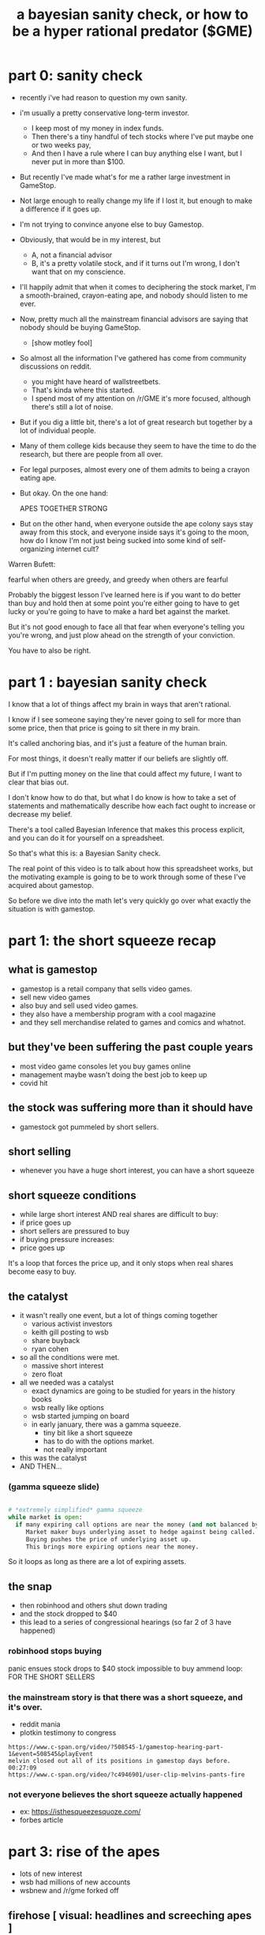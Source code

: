#+title: a bayesian sanity check, or how to be a hyper rational predator ($GME)

* part 0: sanity check
- recently i've had reason to question my own sanity.

- i'm usually a pretty conservative long-term investor.
  - I keep most of my money in index funds.
  - Then there's a tiny handful of tech stocks
    where I've put maybe one or two weeks pay,
  - And then I have a rule where I can buy anything else
    I want, but I never put in more than $100.

- But recently I've made what's for me a rather large investment in GameStop.
- Not large enough to really change my life if I lost it,
  but enough to make a difference if it goes up.

- I'm not trying to convince anyone else to buy Gamestop.
- Obviously, that would be in my interest, but
  - A, not a financial advisor
  - B, it's a pretty volatile stock, and if it turns out I'm wrong, I don't want that on my conscience.

- I'll happily admit that when it comes to deciphering the stock market,
  I'm a smooth-brained, crayon-eating ape, and nobody should listen to me ever.

- Now, pretty much all the mainstream financial advisors are saying that nobody should be buying GameStop.
  - [show motley fool]

- So almost all the information I've gathered has come from community discussions on reddit.

  - you might have heard of wallstreetbets.
  - That's kinda where this started.
  - I spend most of my attention on /r/GME
     it's more focused, although there's still a lot of noise.

- But if you dig a little bit, there's a lot of great research but together by a lot of individual people.
- Many of them college kids because they seem to have the time to do the research, but there are people from all over.

- For legal purposes, almost every one of them admits to being a crayon eating ape.
- But okay. On the one hand:

   APES TOGETHER STRONG

- But on the other hand, when everyone outside the ape colony says stay away from this stock, and everyone inside says it's going to the moon, how do I know I'm not just being sucked into some kind of self-organizing internet cult?

Warren Bufett:

  fearful when others are greedy, and greedy when others are fearful

Probably the biggest lesson I've learned here is if you want to do better than buy and hold then at some point you're either going to have to get lucky or you're going to have to make a hard bet against the market.

But it's not good enough to face all that fear when everyone's telling you you're wrong, and just plow ahead on the strength of your conviction.

You have to also be right.

* part 1 : bayesian sanity check
I know that a lot of things affect my brain in ways that aren't rational.

I know if I see someone saying they're never going to sell for more than some price, then that price is going to sit there in my brain.

It's called anchoring bias, and it's just a feature of the human brain.

For most things, it doesn't really matter if our beliefs are slightly off.

But if I'm putting money on the line that could affect my future, I want to clear that bias out.

I don't know how to do that, but what I do know is how to take a set of statements and mathematically describe how each fact ought to increase or decrease my belief.

There's a tool called Bayesian Inference that makes this process explicit, and you can do it for yourself on a spreadsheet.

So that's what this is: a Bayesian Sanity check.

The real point of this video is to talk about how this spreadsheet works,
but the motivating example is going to be to work through some of
these I've acquired about gamestop.

So before we dive into the math let's very quickly go over what exactly the situation is with gamestop.


* part 1: the short squeeze recap
** what is gamestop
- gamestop is a retail company that sells video games.
- sell new video games
- also buy and sell used video games.
- they also have a membership program with a cool magazine
- and they sell merchandise related to games and comics and whatnot.

** but they've been suffering the past couple years
- most video game consoles let you buy games online
- management maybe wasn't doing the best job to keep up
- covid hit

** the stock was suffering more than it should have
- gamestock got pummeled by short sellers.

** short selling
- whenever you have a huge short interest, you can have a short squeeze

** short squeeze conditions
- while large short interest AND real shares are difficult to buy:
-   if price goes up
-      short sellers are pressured to buy
-   if buying pressure increases:
-      price goes up

It's a loop that forces the price up, and it only stops when real shares become easy to buy.


** the catalyst
- it wasn't really one event, but a lot of things coming together
  - various activist investors
  - keith gill posting to wsb
  - share buyback
  - ryan cohen
- so all the conditions were met.
  - massive short interest
  - zero float

- all we needed was a catalyst
  - exact dynamics are going to be studied for years in the history books
  - wsb really like options
  - wsb started jumping on board
  - in early january, there was a gamma squeeze.
    - tiny bit like a short squeeze
    - has to do with the options market.
    - not really important
- this was the catalyst
- AND THEN...

*** (gamma squeeze slide)
#+begin_src python

# *extremely simplified* gamma squeeze
while market is open:
  if many expiring call options are near the money (and not balanced by puts):
     Market maker buys underlying asset to hedge against being called.
     Buying pushes the price of underlying asset up.
     This brings more expiring options near the money.

#+end_src

So it loops as long as there are a lot of expiring assets.


** the snap
- then robinhood and others shut down trading
- and the stock dropped to $40
- this lead to a series of congressional hearings (so far 2 of 3 have happened)
*** robinhood stops buying


panic ensues
stock drops to $40
stock impossible to buy
ammend loop: FOR THE SHORT SELLERS

*** the mainstream story is that there was a short squeeze, and it's over.
- reddit mania
- plotkin testimony to congress
: https://www.c-span.org/video/?508545-1/gamestop-hearing-part-1&event=508545&playEvent
: melvin closed out all of its positions in gamestop days before. 00:27:09
: https://www.c-span.org/video/?c4946901/user-clip-melvins-pants-fire

*** not everyone believes the short squeeze actually happened
- ex: https://isthesqueezesquoze.com/
- forbes article



* part 3: rise of the apes
- lots of new interest
- wsb had millions of new accounts
- wsbnew and /r/gme forked off

** firehose [ visual: headlines and screeching apes ]
show the list but don't cover each one right now
- gamestop
- dfv
- motley fool conspiracy
- ryan cohen
- marketwatch time machine
- failures to deliver
- short interest
- etfs being shorted
- testimony at second hearing
- message in gamestop 10k
- billboards
- dtcc rule changes
- hype/feelings
- conspiracy theories
- institutions own more than the float
- confirmation bias
- my new ceiling is $x

* part 4: an extraordinary claim
- all of this is overwhelming
- go back to the short diagram
- the idea that a massive short position still exists is an extraordinary claim

- i want to be betting on hard evidence
  - not speculation
  - not social proof

Going to make a mathematical formula, and a lot of it's subjective.
But it's also explicit, so I can go back and edit later.

* part 5: bayesian inference for the win
- the syntax
- p(a)
- scaling factor p(b|a)/p(b)

* classifying evidence
** not evidence
- ryan cohen
- dfv
** weak evidence
"TMF is a shill"
** arguments where p(b) is possible
- high failures to deliver
** arguments where p(b|~a) is easier to reason about
- dtcc rule 801
** uncertainty in arguments (how much do you believe the fact actually happened?)
my scaling function is probably not a good one.
the important thing is that you scale the scalar.
scale the distance from 1.

* results
- you have to narrow your focus to something you can state as a probability
- the final spreadsheet should be a work in progress
- written history of how you came to believe what you believe
- change that history
- dangers:
  - different beliefs based on size (of squeeze, of ftds, etc)
  - missing evidence (unknown unknowns)
  - ideas change over time. maybe have another scaling factor that sets this to 0 if you revise your belief
  - bad judgements
  - my scaling function here might be completely bogus
- you should gather your own facts and plug your own numbers in
- not advice

